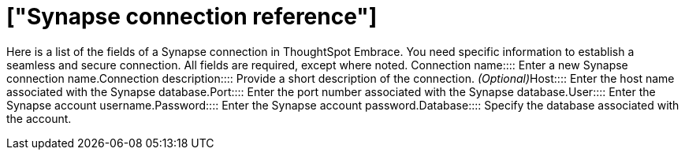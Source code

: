 = ["Synapse connection reference"]
:last_updated: 01/24/2020
:permalink: /:collection/:path.html
:sidebar: mydoc_sidebar
:summary: Learn about the fields used to create a Synapse connection with ThoughtSpot Embrace.

Here is a list of the fields of a Synapse connection in ThoughtSpot Embrace.
You need specific information to establish a seamless and secure connection.
All fields are required, except where noted.
+++<dlentry id="embrace-synapse-ref-connection-name">+++Connection name::::  Enter a new Synapse connection name.+++</dlentry>++++++<dlentry id="embrace-synapse-ref-connection-description">+++Connection description::::
Provide a short description of the connection.
_(Optional)_+++</dlentry>++++++<dlentry id="embrace-synapse-ref-host">+++Host::::  Enter the host name associated with the Synapse database.+++</dlentry>++++++<dlentry id="embrace-synapse-ref-port">+++Port::::  Enter the port number associated with the Synapse database.+++</dlentry>++++++<dlentry id="embrace-synapse-ref-user">+++User::::  Enter the Synapse account username.+++</dlentry>++++++<dlentry id="embrace-synapse-ref-password">+++Password::::  Enter the Synapse account password.+++</dlentry>++++++<dlentry id="embrace-synapse-ref-database">+++Database::::  Specify the database associated with the account.+++</dlentry>+++
